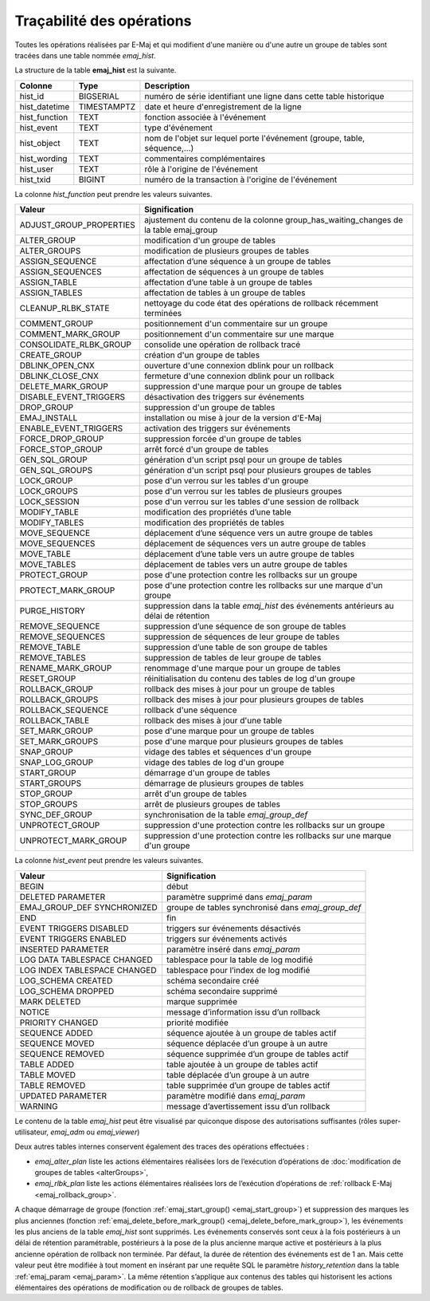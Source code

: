 Traçabilité des opérations
==========================

.. _emaj_hist:

Toutes les opérations réalisées par E-Maj et qui modifient d'une manière ou d'une autre un groupe de tables sont tracées dans une table nommée *emaj_hist*.
 
La structure de la table **emaj_hist** est la suivante.

+--------------+-------------+---------------------------------------------------------------------------+
|Colonne       | Type        | Description                                                               |
+==============+=============+===========================================================================+
|hist_id       | BIGSERIAL   | numéro de série identifiant une ligne dans cette table historique         |
+--------------+-------------+---------------------------------------------------------------------------+
|hist_datetime | TIMESTAMPTZ | date et heure d'enregistrement de la ligne                                |
+--------------+-------------+---------------------------------------------------------------------------+
|hist_function | TEXT        | fonction associée à l'événement                                           |
+--------------+-------------+---------------------------------------------------------------------------+
|hist_event    | TEXT        | type d'événement                                                          |
+--------------+-------------+---------------------------------------------------------------------------+
|hist_object   | TEXT        | nom de l'objet sur lequel porte l'événement (groupe, table, séquence,...) |
+--------------+-------------+---------------------------------------------------------------------------+
|hist_wording  | TEXT        | commentaires complémentaires                                              |
+--------------+-------------+---------------------------------------------------------------------------+
|hist_user     | TEXT        | rôle à l'origine de l'événement                                           |
+--------------+-------------+---------------------------------------------------------------------------+
|hist_txid     | BIGINT      | numéro de la transaction à l'origine de l'événement                       |
+--------------+-------------+---------------------------------------------------------------------------+

La colonne *hist_function* peut prendre les valeurs suivantes.

+----------------------------------+---------------------------------------------------------------------------------------+
| Valeur                           | Signification                                                                         |
+==================================+=======================================================================================+
| ADJUST_GROUP_PROPERTIES          | ajustement du contenu de la colonne group_has_waiting_changes de la table emaj_group  |
+----------------------------------+---------------------------------------------------------------------------------------+
| ALTER_GROUP                      | modification d'un groupe de tables                                                    |
+----------------------------------+---------------------------------------------------------------------------------------+
| ALTER_GROUPS                     | modification de plusieurs groupes de tables                                           |
+----------------------------------+---------------------------------------------------------------------------------------+
| ASSIGN_SEQUENCE                  | affectation d’une séquence à un groupe de tables                                      |
+----------------------------------+---------------------------------------------------------------------------------------+
| ASSIGN_SEQUENCES                 | affectation de séquences à un groupe de tables                                        |
+----------------------------------+---------------------------------------------------------------------------------------+
| ASSIGN_TABLE                     | affectation d’une table à un groupe de tables                                         |
+----------------------------------+---------------------------------------------------------------------------------------+
| ASSIGN_TABLES                    | affectation de tables à un groupe de tables                                           |
+----------------------------------+---------------------------------------------------------------------------------------+
| CLEANUP_RLBK_STATE               | nettoyage du code état des opérations de rollback récemment terminées                 |
+----------------------------------+---------------------------------------------------------------------------------------+
| COMMENT_GROUP                    | positionnement d'un commentaire sur un groupe                                         |
+----------------------------------+---------------------------------------------------------------------------------------+
| COMMENT_MARK_GROUP               | positionnement d'un commentaire sur une marque                                        |
+----------------------------------+---------------------------------------------------------------------------------------+
| CONSOLIDATE_RLBK_GROUP           | consolide une opération de rollback tracé                                             |
+----------------------------------+---------------------------------------------------------------------------------------+
| CREATE_GROUP                     | création d'un groupe de tables                                                        |
+----------------------------------+---------------------------------------------------------------------------------------+
| DBLINK_OPEN_CNX                  | ouverture d'une connexion dblink pour un rollback                                     |
+----------------------------------+---------------------------------------------------------------------------------------+
| DBLINK_CLOSE_CNX                 | fermeture d'une connexion dblink pour un rollback                                     |
+----------------------------------+---------------------------------------------------------------------------------------+
| DELETE_MARK_GROUP                | suppression d'une marque pour un groupe de tables                                     |
+----------------------------------+---------------------------------------------------------------------------------------+
| DISABLE_EVENT_TRIGGERS           | désactivation des triggers sur événements                                             |
+----------------------------------+---------------------------------------------------------------------------------------+
| DROP_GROUP                       | suppression d'un groupe de tables                                                     |
+----------------------------------+---------------------------------------------------------------------------------------+
| EMAJ_INSTALL                     | installation ou mise à jour de la version d'E-Maj                                     |
+----------------------------------+---------------------------------------------------------------------------------------+
| ENABLE_EVENT_TRIGGERS            | activation des triggers sur événements                                                |
+----------------------------------+---------------------------------------------------------------------------------------+
| FORCE_DROP_GROUP                 | suppression forcée d'un groupe de tables                                              |
+----------------------------------+---------------------------------------------------------------------------------------+
| FORCE_STOP_GROUP                 | arrêt forcé d'un groupe de tables                                                     |
+----------------------------------+---------------------------------------------------------------------------------------+
| GEN_SQL_GROUP                    | génération d'un script psql pour un groupe de tables                                  |
+----------------------------------+---------------------------------------------------------------------------------------+
| GEN_SQL_GROUPS                   | génération d'un script psql pour plusieurs groupes de tables                          |
+----------------------------------+---------------------------------------------------------------------------------------+
| LOCK_GROUP                       | pose d'un verrou sur les tables d'un groupe                                           |
+----------------------------------+---------------------------------------------------------------------------------------+
| LOCK_GROUPS                      | pose d'un verrou sur les tables de plusieurs groupes                                  |
+----------------------------------+---------------------------------------------------------------------------------------+
| LOCK_SESSION                     | pose d'un verrou sur les tables d'une session de rollback                             |
+----------------------------------+---------------------------------------------------------------------------------------+
| MODIFY_TABLE                     | modification des propriétés d’une table                                               |
+----------------------------------+---------------------------------------------------------------------------------------+
| MODIFY_TABLES                    | modification des propriétés de tables                                                 |
+----------------------------------+---------------------------------------------------------------------------------------+
| MOVE_SEQUENCE                    | déplacement d’une séquence vers un autre groupe de tables                             |
+----------------------------------+---------------------------------------------------------------------------------------+
| MOVE_SEQUENCES                   | déplacement de séquences vers un autre groupe de tables                               |
+----------------------------------+---------------------------------------------------------------------------------------+
| MOVE_TABLE                       | déplacement d’une table vers un autre groupe de tables                                |
+----------------------------------+---------------------------------------------------------------------------------------+
| MOVE_TABLES                      | déplacement de tables vers un autre groupe de tables                                  |
+----------------------------------+---------------------------------------------------------------------------------------+
| PROTECT_GROUP                    | pose d'une protection contre les rollbacks sur un groupe                              |
+----------------------------------+---------------------------------------------------------------------------------------+
| PROTECT_MARK_GROUP               | pose d'une protection contre les rollbacks sur une marque d'un groupe                 |
+----------------------------------+---------------------------------------------------------------------------------------+
| PURGE_HISTORY                    | suppression dans la table *emaj_hist* des événements antérieurs au délai de rétention |
+----------------------------------+---------------------------------------------------------------------------------------+
| REMOVE_SEQUENCE                  | suppression d’une séquence de son groupe de tables                                    |
+----------------------------------+---------------------------------------------------------------------------------------+
| REMOVE_SEQUENCES                 | suppression de séquences de leur groupe de tables                                     |
+----------------------------------+---------------------------------------------------------------------------------------+
| REMOVE_TABLE                     | suppression d’une table de son groupe de tables                                       |
+----------------------------------+---------------------------------------------------------------------------------------+
| REMOVE_TABLES                    | suppression de tables de leur groupe de tables                                        |
+----------------------------------+---------------------------------------------------------------------------------------+
| RENAME_MARK_GROUP                | renommage d'une marque pour un groupe de tables                                       |
+----------------------------------+---------------------------------------------------------------------------------------+
| RESET_GROUP                      | réinitialisation du contenu des tables de log d'un groupe                             |
+----------------------------------+---------------------------------------------------------------------------------------+
| ROLLBACK_GROUP                   | rollback des mises à jour pour un groupe de tables                                    |
+----------------------------------+---------------------------------------------------------------------------------------+
| ROLLBACK_GROUPS                  | rollback des mises à jour pour plusieurs groupes de tables                            |
+----------------------------------+---------------------------------------------------------------------------------------+
| ROLLBACK_SEQUENCE                | rollback d'une séquence                                                               |
+----------------------------------+---------------------------------------------------------------------------------------+
| ROLLBACK_TABLE                   | rollback des mises à jour d'une table                                                 |
+----------------------------------+---------------------------------------------------------------------------------------+
| SET_MARK_GROUP                   | pose d'une marque pour un groupe de tables                                            |
+----------------------------------+---------------------------------------------------------------------------------------+
| SET_MARK_GROUPS                  | pose d'une marque pour plusieurs groupes de tables                                    |
+----------------------------------+---------------------------------------------------------------------------------------+
| SNAP_GROUP                       | vidage des tables et séquences d'un groupe                                            |
+----------------------------------+---------------------------------------------------------------------------------------+
| SNAP_LOG_GROUP                   | vidage des tables de log d'un groupe                                                  |
+----------------------------------+---------------------------------------------------------------------------------------+
| START_GROUP                      | démarrage d'un groupe de tables                                                       |
+----------------------------------+---------------------------------------------------------------------------------------+
| START_GROUPS                     | démarrage de plusieurs groupes de tables                                              |
+----------------------------------+---------------------------------------------------------------------------------------+
| STOP_GROUP                       | arrêt d'un groupe de tables                                                           |
+----------------------------------+---------------------------------------------------------------------------------------+
| STOP_GROUPS                      | arrêt de plusieurs groupes de tables                                                  |
+----------------------------------+---------------------------------------------------------------------------------------+
| SYNC_DEF_GROUP                   | synchronisation de la table *emaj_group_def*                                          |
+----------------------------------+---------------------------------------------------------------------------------------+
| UNPROTECT_GROUP                  | suppression d'une protection contre les rollbacks sur un groupe                       |
+----------------------------------+---------------------------------------------------------------------------------------+
| UNPROTECT_MARK_GROUP             | suppression d'une protection contre les rollbacks sur une marque d'un groupe          |
+----------------------------------+---------------------------------------------------------------------------------------+

La colonne *hist_event* peut prendre les valeurs suivantes.

+------------------------------+----------------------------------------------------+
| Valeur                       | Signification                                      |
+==============================+====================================================+
| BEGIN                        | début                                              |
+------------------------------+----------------------------------------------------+
| DELETED PARAMETER            | paramètre supprimé dans *emaj_param*               |
+------------------------------+----------------------------------------------------+
| EMAJ_GROUP_DEF SYNCHRONIZED  | groupe de tables synchronisé dans *emaj_group_def* |
+------------------------------+----------------------------------------------------+
| END                          | fin                                                |
+------------------------------+----------------------------------------------------+
| EVENT TRIGGERS DISABLED      | triggers sur événements désactivés                 |
+------------------------------+----------------------------------------------------+
| EVENT TRIGGERS ENABLED       | triggers sur événements activés                    |
+------------------------------+----------------------------------------------------+
| INSERTED PARAMETER           | paramètre inséré dans *emaj_param*                 |
+------------------------------+----------------------------------------------------+
| LOG DATA TABLESPACE CHANGED  | tablespace pour la table de log modifié            |
+------------------------------+----------------------------------------------------+
| LOG INDEX TABLESPACE CHANGED | tablespace pour l’index de log modifié             |
+------------------------------+----------------------------------------------------+
| LOG_SCHEMA CREATED           | schéma secondaire créé                             |
+------------------------------+----------------------------------------------------+
| LOG_SCHEMA DROPPED           | schéma secondaire supprimé                         |
+------------------------------+----------------------------------------------------+
| MARK DELETED                 | marque supprimée                                   |
+------------------------------+----------------------------------------------------+
| NOTICE                       | message d’information issu d’un rollback           |
+------------------------------+----------------------------------------------------+
| PRIORITY CHANGED             | priorité modifiée                                  |
+------------------------------+----------------------------------------------------+
| SEQUENCE ADDED               | séquence ajoutée à un groupe de tables actif       |
+------------------------------+----------------------------------------------------+
| SEQUENCE MOVED               | séquence déplacée d’un groupe à un autre           |
+------------------------------+----------------------------------------------------+
| SEQUENCE REMOVED             | séquence supprimée d’un groupe de tables actif     |
+------------------------------+----------------------------------------------------+
| TABLE ADDED                  | table ajoutée à un groupe de tables actif          |
+------------------------------+----------------------------------------------------+
| TABLE MOVED                  | table déplacée d’un groupe à un autre              |
+------------------------------+----------------------------------------------------+
| TABLE REMOVED                | table supprimée d’un groupe de tables actif        |
+------------------------------+----------------------------------------------------+
| UPDATED PARAMETER            | paramètre modifié dans *emaj_param*                |
+------------------------------+----------------------------------------------------+
| WARNING                      | message d’avertissement issu d’un rollback         |
+------------------------------+----------------------------------------------------+

Le contenu de la table *emaj_hist* peut être visualisé par quiconque dispose des autorisations suffisantes (rôles super-utilisateur, *emaj_adm* ou *emaj_viewer*)

Deux autres tables internes conservent également des traces des opérations effectuées :

* *emaj_alter_plan* liste les actions élémentaires réalisées lors de l’exécution d’opérations de :doc:`modification de groupes de tables <alterGroups>`,
* *emaj_rlbk_plan* liste les actions élémentaires réalisées lors de l’exécution d’opérations de :ref:`rollback E-Maj <emaj_rollback_group>`.

A chaque démarrage de groupe (fonction :ref:`emaj_start_group() <emaj_start_group>`) et suppression des marques les plus anciennes (fonction :ref:`emaj_delete_before_mark_group() <emaj_delete_before_mark_group>`), les événements les plus anciens de la table *emaj_hist* sont supprimés. Les événements conservés sont ceux à la fois postérieurs à un délai de rétention paramétrable, postérieurs à la pose de la plus ancienne marque active et postérieurs à la plus ancienne opération de rollback non terminée. Par défaut, la durée de rétention des événements est de 1 an. Mais cette valeur peut être modifiée à tout moment en insérant par une requête SQL le paramètre *history_retention* dans la table :ref:`emaj_param <emaj_param>`. La même rétention s’applique aux contenus des tables qui historisent les actions élémentaires des opérations de modification ou de rollback de groupes de tables.
